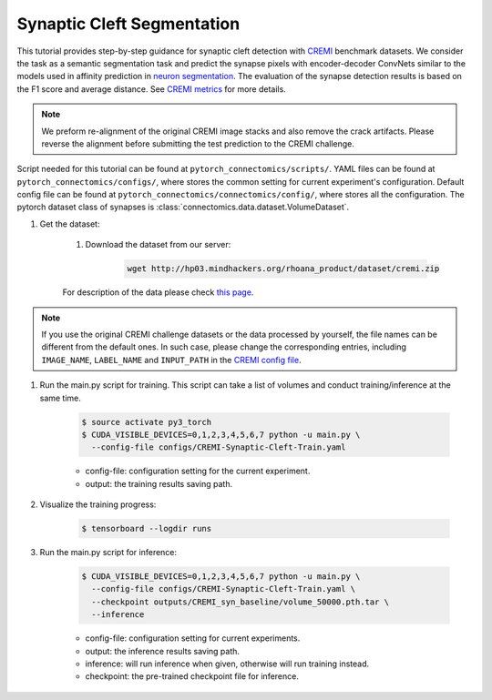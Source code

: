Synaptic Cleft Segmentation
============================

This tutorial provides step-by-step guidance for synaptic cleft detection with `CREMI <https://cremi.org>`_ benchmark datasets.
We consider the task as a semantic segmentation task and predict the synapse pixels with encoder-decoder ConvNets similar to
the models used in affinity prediction in `neuron segmentation <https://zudi-lin.github.io/pytorch_connectomics/build/html/tutorials/snemi.html>`_. 
The evaluation of the synapse detection results is based on the F1 score and average distance. See `CREMI metrics <https://cremi.org/metrics/>`_
for more details.

.. note::
    We preform re-alignment of the original CREMI image stacks and also remove the crack artifacts. Please reverse 
    the alignment before submitting the test prediction to the CREMI challenge.

Script needed for this tutorial can be found at ``pytorch_connectomics/scripts/``. YAML files can be found at ``pytorch_connectomics/configs/``, where stores the common setting for current experiment's configuration. Default config file can be found at ``pytorch_connectomics/connectomics/config/``, where stores all the configuration. The pytorch dataset class of synapses is :class:`connectomics.data.dataset.VolumeDataset`.

#. Get the dataset:

    #. Download the dataset from our server:

        .. code-block:: none

            wget http://hp03.mindhackers.org/rhoana_product/dataset/cremi.zip
    
    For description of the data please check `this page <https://vcg.github.io/newbie-wiki/build/html/data/data_em.html>`_.

.. note::
    If you use the original CREMI challenge datasets or the data processed by yourself, the file names can be
    different from the default ones. In such case, please change the corresponding entries, including ``IMAGE_NAME``, 
    ``LABEL_NAME`` and ``INPUT_PATH`` in the `CREMI config file <https://github.com/zudi-lin/pytorch_connectomics/blob/master/configs/CREMI-Synaptic-Cleft-Train.yaml>`_.

#. Run the main.py script for training. This script can take a list of volumes and conduct training/inference at the same time.

    .. code-block:: none

        $ source activate py3_torch
        $ CUDA_VISIBLE_DEVICES=0,1,2,3,4,5,6,7 python -u main.py \
          --config-file configs/CREMI-Synaptic-Cleft-Train.yaml

    - config-file: configuration setting for the current experiment.
    - output: the training results saving path.

#. Visualize the training progress:

    .. code-block:: none

        $ tensorboard --logdir runs

#. Run the main.py script for inference:

    .. code-block:: none

        $ CUDA_VISIBLE_DEVICES=0,1,2,3,4,5,6,7 python -u main.py \
          --config-file configs/CREMI-Synaptic-Cleft-Train.yaml \
          --checkpoint outputs/CREMI_syn_baseline/volume_50000.pth.tar \
          --inference

    - config-file: configuration setting for current experiments.
    - output: the inference results saving path. 
    - inference: will run inference when given, otherwise will run training instead.
    - checkpoint: the pre-trained checkpoint file for inference.
